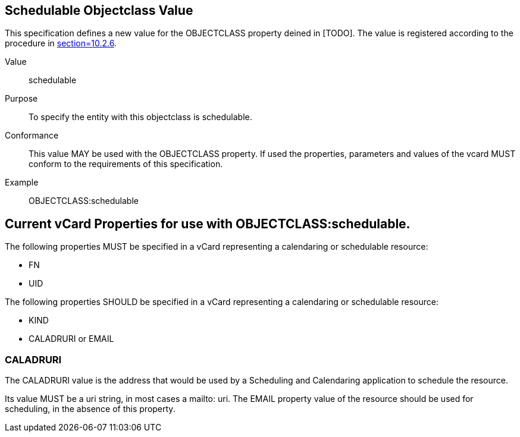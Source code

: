 [[schedulable_objectclass_value]]
== Schedulable Objectclass Value

This specification defines a new value for the OBJECTCLASS property
deined in [TODO]. The value is registered according to the procedure
in <<RFC6350,section=10.2.6>>.

Value:: schedulable

Purpose:: To specify the entity with this objectclass is schedulable.

Conformance:: This value MAY be used with the OBJECTCLASS property.
If used the properties, parameters and values of the vcard MUST
conform to the requirements of this specification.

Example:: OBJECTCLASS:schedulable


[[current_properties]]
== Current vCard Properties for use with OBJECTCLASS:schedulable.

The following properties MUST be specified in a vCard representing a
calendaring or schedulable resource:

* FN

* UID

The following properties SHOULD be specified in a vCard representing
a calendaring or schedulable resource:

* KIND

* CALADRURI or EMAIL

[[res_caladr]]
=== CALADRURI

The CALADRURI value is the address that would be used by a Scheduling
and Calendaring application to schedule the resource.

Its value MUST be a uri string, in most cases a mailto: uri.  The
EMAIL property value of the resource should be used for scheduling,
in the absence of this property.
